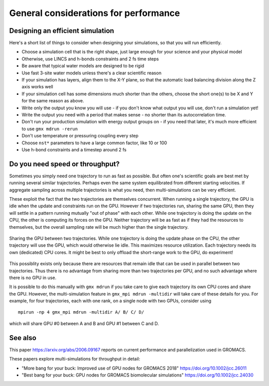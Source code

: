 General considerations for performance
======================================

.. questions::

   - What things should I think about while setting up each simulation?

.. objectives::

   - Know common pitfalls to avoid


Designing an efficient simulation
---------------------------------

Here's a short list of things to consider when designing your
simulations, so that you will run efficiently.

* Choose a simulation cell that is the right shape, just large enough for your science and your physical model
* Otherwise, use LINCS and h-bonds constraints and 2 fs time steps
* Be aware that typical water models are designed to be rigid
* Use fast 3-site water models unless there's a clear scientific reason
* If your simulation has layers, align them to the X-Y plane, so that
  the automatic load balancing division along the Z axis works well
* If your simulation cell has some dimensions much shorter than the others,
  choose the short one(s) to be X and Y for the same reason as above.
* Write only the output you know you will use - if you don't know what output
  you will use, don't run a simulation yet!
* Write the output you need with a period that makes sense - no shorter
  than its autocorrelation time.
* Don't run your production simulation with energy output groups on -
  if you need that later, it's much more efficient to use ``gmx mdrun -rerun``
* Don't use temperature or pressuring coupling every step
* Choose ``nst*`` parameters to have a large common factor, like 10 or 100
* Use h-bond constraints and a timestep around 2 fs

Do you need speed or throughput?
--------------------------------

Sometimes you simply need one trajectory to run as fast as
possible. But often one's scientific goals are best met by running
several similar trajectories. Perhaps even the same system
equilibrated from different starting velocities. If aggregate sampling
across multiple trajectories is what you need, then multi-simulations
can be very efficient.

These exploit the fact that the two trajectories are themselves
concurrent. When running a single trajectory, the GPU is idle when the
update and constraints run on the GPU. However if two trajectories
run, sharing the same GPU, then they will settle in a pattern running
mutually "out of phase" with each other. While one trajectory is doing
the update on the CPU, the other is computing its forces on the
GPU. Neither trajectory will be as fast as if they had the resources
to themselves, but the overall sampling rate will be much higher than
the single trajectory.

.. figure:: img/multisim-workflow-sharing-gpu.svg
   :align: center

   Sharing the GPU between two trajectories. While one trajectory is
   doing the update phase on the CPU, the other trajectory will use
   the GPU, which would otherwise lie idle. This maximizes resource
   utilization. Each trajectory needs its own (dedicated) CPU
   cores. It might be best to only offload the short-range work to the
   GPU, do experiment!

This possiblity exists only because there are resources that remain
idle that can be used in parallel between two trajectories. Thus there
is no advantage from sharing more than two trajectories per GPU, and
no such advantage where there is no GPU in use.

It is possible to do this manually with ``gmx mdrun`` if you take care
to give each trajectory its own CPU cores and share the GPU. However,
the multi-simulation feature in ``gmx_mpi mdrun -multidir`` will take
care of these details for you. For example, for four trajectories, each
with one rank, on a single node with two GPUs, consider using

::

   mpirun -np 4 gmx_mpi mdrun -multidir A/ B/ C/ D/

which will share GPU #0 between A and B and GPU #1 between C and D.


See also
--------

This paper https://arxiv.org/abs/2006.09167 reports on current performance and parallelization used in GROMACS.

These papers explore multi-simulations for throughput in detail:

* "More bang for your buck: Improved use of GPU nodes for GROMACS 2018" https://doi.org/10.1002/jcc.26011
* "Best bang for your buck: GPU nodes for GROMACS biomolecular simulations" https://doi.org/10.1002/jcc.24030

.. keypoints::

   - The ``mdrun`` implementation is not fully general, some things run faster than others
